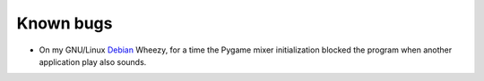Known bugs
==========
* On my GNU/Linux Debian_ Wheezy, for a time the Pygame mixer initialization blocked the program when another application play also sounds.

.. _Debian: http://www.debian.org/
